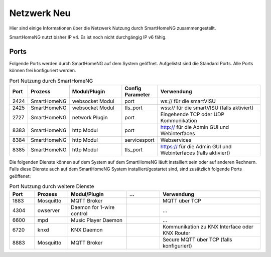 
.. index:: Referenz; Netzwerk
.. Index:: Netzwerk; Referenz

.. role:: bluesup
.. role:: greensup
.. role:: redsup


======================
Netzwerk :redsup:`Neu`
======================

Hier sind einige Informationen über die Netzwerk Nutzung durch SmartHomeNG zusammengestellt.

SmartHomeNG nutzt bisher IP v4. Es ist noch nicht durchgängig IP v6 fähig.


Ports
=====

Folgende Ports werden durch SmartHomeNG auf dem System geöffnet. Aufgelistst sind die Standard Ports. Alle Ports
können frei konfiguriert werden.

.. csv-table:: Port Nutzung durch SmartHomeNG
  :header: "Port", "Prozess", "Modul/Plugin", "Config Parameter", "Verwendung"
  :widths: 10, 20, 30, 20, 60

  "2424",  "SmartHomeNG",     "websocket Modul",     "port",         "ws:// für die smartVISU"
  "2425",  "SmartHomeNG",     "websocket Modul",     "tls_port",     "wss:// für die smartVISU (falls aktiviert)"
  "2727",  "SmartHomeNG",     "network Plugin",      "port",          "Eingehende TCP oder UDP Kommunikation"
  "8383",  "SmartHomeNG",     "http Modul",          "port",         "http:// für die Admin GUI und Webinterfaces"
  "8384",  "SmartHomeNG",     "http Modul",          "servicesport", "Webservices"
  "8385",  "SmartHomeNG",     "http Modul",          "tls_port",     "https:// für die Admin GUI und Webinterfaces (falls aktiviert)"


Die folgenden Dienste können auf dem System auf dem SmartHomeNG läuft installiert sein oder auf anderen Rechnern.
Falls diese Dienste auch auf dem SmartHomeNG System installiert/gestartet sind, sind zusätzlich folgende Ports
geöffenet:

.. csv-table:: Port Nutzung durch weitere Dienste
  :header: "Port", "Prozess", "Modul/Plugin", "...", "Verwendung"
  :widths: 15, 20, 35, 20, 60

  "1883",  "Mosquitto",  "MQTT Broker",                "",                    "MQTT über TCP"
  "4304",  "owserver",   "Daemon for 1-wire control",  "",                    "..."
  "6600",  "mpd",        "Music Player Daemon",        "",                    "..."
  "6720",  "knxd",       "KNX Daemon",                 "",                    "Kommunikation zu KNX Interface oder KNX Router"
  "8883",  "Mosquitto",  "MQTT Broker",                "",                    "Secure MQTT über TCP (falls konfiguriert)"


